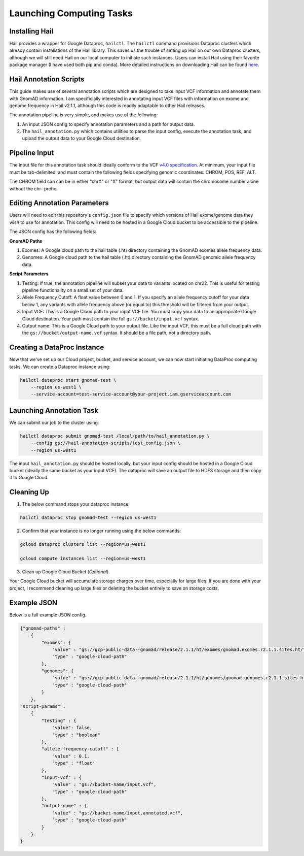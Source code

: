 Launching Computing Tasks
==========================

Installing Hail
---------------

Hail provides a wrapper for Google Dataproc, ``hailctl``. The ``hailctl`` command provisions Dataproc clusters which already contain installations of the Hail library. This saves us the trouble of setting up Hail on our own Dataproc clusters, although we will still need Hail on our local computer to initiate such instances. Users can install Hail using their favorite package manager (I have used both pip and conda). More detailed instructions on downloading Hail can be found `here <https://hail.is/#install>`_.


Hail Annotation Scripts
------------------------
This guide makes use of several annotation scripts which are designed to take input VCF information and annotate them with GnomAD information. I am specificially interested in annotating input VCF files with information on exome and genome frequency in Hail v2.1.1, although this code is readily adaptable to other Hail releases.

The annotation pipeline is very simple, and makes use of the following:

1. An input JSON config to specify annotation parameters and a path for output data.
2. The ``hail_annotation.py`` which contains utilities to parse the input config, execute the annotation task, and upload the output data to your Google Cloud destination.


Pipeline Input
---------------
The input file for this annotation task should ideally conform to the VCF `v4.0 specification <https://www.internationalgenome.org/wiki/Analysis/Variant%20Call%20Format/vcf-variant-call-format-version-40/>`_. At minimum, your input file must be tab-delimited, and must contain the following fields specifying genomic coordinates: CHROM, POS, REF, ALT. 

The CHROM field can can be in either "chrX" or "X" format, but output data will contain the chromosome number alone without the chr- prefix.


Editing Annotation Parameters
-----------------------------
Users will need to edit this repository's ``config.json`` file to specify which versions of Hail exome/genome data they wish to use for annotation. This config will need to be hosted in a Google Cloud bucket to be accessible to the pipeline.

The JSON config has the following fields:

**GnomAD Paths**

1. Exomes: A Google cloud path to the hail table (.ht) directory containing the GnomAD exomes allele frequency data.
2. Genomes: A Google cloud path to the hail table (.ht) directory containing the GnomAD genomic allele frequency data.

**Script Parameters**

1. Testing: If true, the annotation pipeline will subset your data to variants located on chr22. This is useful for testing pipeline functionality on a small set of your data.
2. Allele Frequency Cutoff: A float value between 0 and 1. If you specify an allele frequency cutoff for your data below 1, any variants with allele frequency above (or equal to) this threshold will be filtered from your output.
3. Input VCF: This is a Google Cloud path to your input VCF file. You must copy your data to an appropriate Google Cloud destination. Your path must contain the full ``gs://bucket/input.vcf`` syntax.
4. Output name: This is a Google Cloud path to your output file. Like the input VCF, this must be a full cloud path with the ``gs://bucket/output-name.vcf`` syntax. It should be a file path, not a directory path.


Creating a DataProc Instance
-----------------------------
Now that we've set up our Cloud project, bucket, and service account, we can now start initiating DataProc computing tasks. We can create a Dataproc instance using:

.. code-block:: bash

    hailctl dataproc start gnomad-test \
        --region us-west1 \
        --service-account=test-service-account@your-project.iam.gserviceaccount.com


Launching Annotation Task
-------------------------
We can submit our job to the cluster using:

.. code-block:: bash

    hailctl dataproc submit gnomad-test /local/path/to/hail_annotation.py \ 
        --config gs://hail-annotation-scripts/test_config.json \ 
        --region us-west1

The input ``hail_annotation.py`` should be hosted locally, but your input config should be hosted in a Google Cloud bucket (ideally the same bucket as your input VCF). The dataproc will save an output file to HDFS storage and then copy it to Google Cloud.


Cleaning Up
-------------
1. The below command stops your dataproc instance:

.. code-block:: bash

    hailctl dataproc stop gnomad-test --region us-west1

2. Confirm that your instance is no longer running using the below commands:

.. code-block:: bash

    gcloud dataproc clusters list --region=us-west1
    
    gcloud compute instances list --region=us-west1

3. Clean up Google Cloud Bucket (*Optional*).

Your Google Cloud bucket will accumulate storage charges over time, especially for large files. If you are done with your project, I recommend cleaning up large files or deleting the bucket entirely to save on storage costs.


Example JSON
-------------

Below is a full example JSON config.

.. code-block:: python

    {"gnomad-paths" :
        {
            "exomes": {
                "value" : "gs://gcp-public-data--gnomad/release/2.1.1/ht/exomes/gnomad.exomes.r2.1.1.sites.ht/",
                "type" : "google-cloud-path"
            },
            "genomes": {
                "value" : "gs://gcp-public-data--gnomad/release/2.1.1/ht/genomes/gnomad.genomes.r2.1.1.sites.ht/",
                "type" : "google-cloud-path"
            }
        },
    "script-params" : 
        {
            "testing" : {
                "value": false,
                "type" : "boolean"
            },
            "allele-frequency-cutoff" : {
                "value" : 0.1,
                "type" : "float"
            },
            "input-vcf" : {
                "value" : "gs://bucket-name/input.vcf",
                "type" : "google-cloud-path"
            },
            "output-name" : {
                "value" : "gs://bucket-name/input.annotated.vcf",
                "type" : "google-cloud-path"
            }
        }
    }


